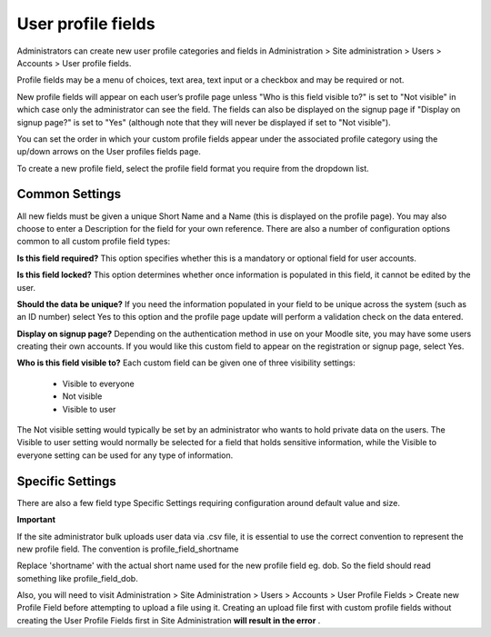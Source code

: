 .. _user_profile_fields:

User profile fields
====================

.. image:: _images/profile_fields.png

Administrators can create new user profile categories and fields in Administration > Site administration > Users > Accounts > User profile fields.

Profile fields may be a menu of choices, text area, text input or a checkbox and may be required or not.

New profile fields will appear on each user’s profile page unless "Who is this field visible to?" is set to "Not visible" in which case only the administrator can see the field. The fields can also be displayed on the signup page if "Display on signup page?" is set to "Yes" (although note that they will never be displayed if set to "Not visible").

You can set the order in which your custom profile fields appear under the associated profile category using the up/down arrows on the User profiles fields page.

To create a new profile field, select the profile field format you require from the dropdown list.

Common Settings
^^^^^^^^^^^^^^^^

All new fields must be given a unique Short Name and a Name (this is displayed on the profile page). You may also choose to enter a Description for the field for your own reference. There are also a number of configuration options common to all custom profile field types:

**Is this field required?**
This option specifies whether this is a mandatory or optional field for user accounts.

**Is this field locked?**
This option determines whether once information is populated in this field, it cannot be edited by the user.

**Should the data be unique?**
If you need the information populated in your field to be unique across the system (such as an ID number) select Yes to this option and the  profile page update will perform a validation check on the data entered.

**Display on signup page?**
Depending on the authentication method in use on your Moodle site, you may have some users creating their own accounts. If you would like this custom field to appear on the registration or signup page, select Yes.

**Who is this field visible to?**
Each custom field can be given one of three visibility settings:

     * Visible to everyone
     * Not visible
     * Visible to user 

The Not visible setting would typically be set by an administrator who wants to hold private data on the users. The Visible to user setting would normally be selected for a field that holds sensitive information, while the Visible to everyone setting can be used for any type of information.

Specific Settings
^^^^^^^^^^^^^^^^^^

There are also a few field type Specific Settings requiring configuration around default value and size.

**Important**

If the site administrator bulk uploads user data via .csv file, it is essential to use the correct convention to represent the new profile field. The convention is profile_field_shortname

Replace 'shortname' with the actual short name used for the new profile field eg. dob. So the field should read something like profile_field_dob.

Also, you will need to visit Administration > Site Administration > Users > Accounts > User Profile Fields > Create new Profile Field before attempting to upload a file using it. Creating an upload file first with custom profile fields without creating the User Profile Fields first in Site Administration **will result in the error** .


